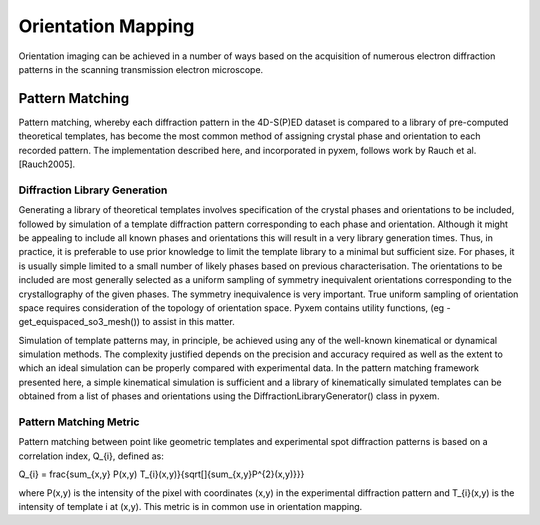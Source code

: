 Orientation Mapping
===================

Orientation imaging can be achieved in a number of ways based on the acquisition
of numerous electron diffraction patterns in the scanning transmission
electron microscope.

Pattern Matching
----------------

Pattern matching, whereby each diffraction pattern in the 4D-S(P)ED dataset is
compared to a library of pre-computed theoretical templates, has become the most
common method of assigning crystal phase and orientation to each recorded pattern.
The implementation described here, and incorporated in pyxem, follows work by
Rauch et al. [Rauch2005].

Diffraction Library Generation
******************************

Generating a library of theoretical templates involves specification of the
crystal phases and orientations to be included, followed by simulation of a
template diffraction pattern corresponding to each phase and orientation. Although
it might be appealing to include all known phases and orientations this will
result in a very library generation times. Thus, in practice, it is preferable to use prior
knowledge to limit the template library to a minimal but sufficient size. For phases, it is usually simple
limited to a small number of likely phases based on previous characterisation. The orientations to be
included are most generally selected as a uniform sampling of symmetry inequivalent
orientations corresponding to the crystallography of the given phases. The symmetry inequivalence is very important.
True uniform sampling of orientation space requires consideration of the topology of orientation space. Pyxem contains utility
functions, (eg - get_equispaced_so3_mesh()) to assist in this matter.

Simulation of template patterns may, in principle, be achieved using any of the
well-known kinematical or dynamical simulation methods. The complexity justified
depends on the precision and accuracy required as well as the extent to which an
ideal simulation can be properly compared with experimental data. In the pattern
matching framework presented here, a simple kinematical simulation is sufficient
and a library of kinematically simulated templates can be obtained from a list of
phases and orientations using the DiffractionLibraryGenerator() class in pyxem.


Pattern Matching Metric
***********************

Pattern matching between point like geometric templates and experimental spot
diffraction patterns is based on a correlation index,
Q_{i}, defined as:

.. math::
Q_{i} = \frac{\sum_{x,y} P(x,y) T_{i}(x,y)}{\sqrt[]{\sum_{x,y}P^{2}(x,y)}}}

where P(x,y) is the intensity of the pixel with coordinates (x,y) in the
experimental diffraction pattern and T_{i}(x,y) is the intensity of template i
at (x,y). This metric is in common use in orientation mapping.

